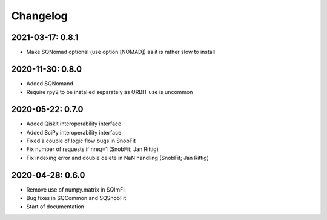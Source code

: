 .. _changelog:

Changelog
=========


2021-03-17: 0.8.1
-----------------

* Make SQNomad optional (use option [NOMAD]) as it is rather slow to install


2020-11-30: 0.8.0
-----------------

* Added SQNomand
* Require rpy2 to be installed separately as ORBIT use is uncommon


2020-05-22: 0.7.0
-----------------

* Added Qiskit interoperability interface
* Added SciPy interoperability interface
* Fixed a couple of logic flow bugs in SnobFit
* Fix number of requests if nreq=1 (SnobFit; Jan Rittig)
* Fix indexing error and double delete in NaN handling (SnobFit; Jan Rittig)


2020-04-28: 0.6.0
-----------------

* Remove use of numpy.matrix in SQImFil
* Bug fixes in SQCommon and SQSnobFit
* Start of documentation
